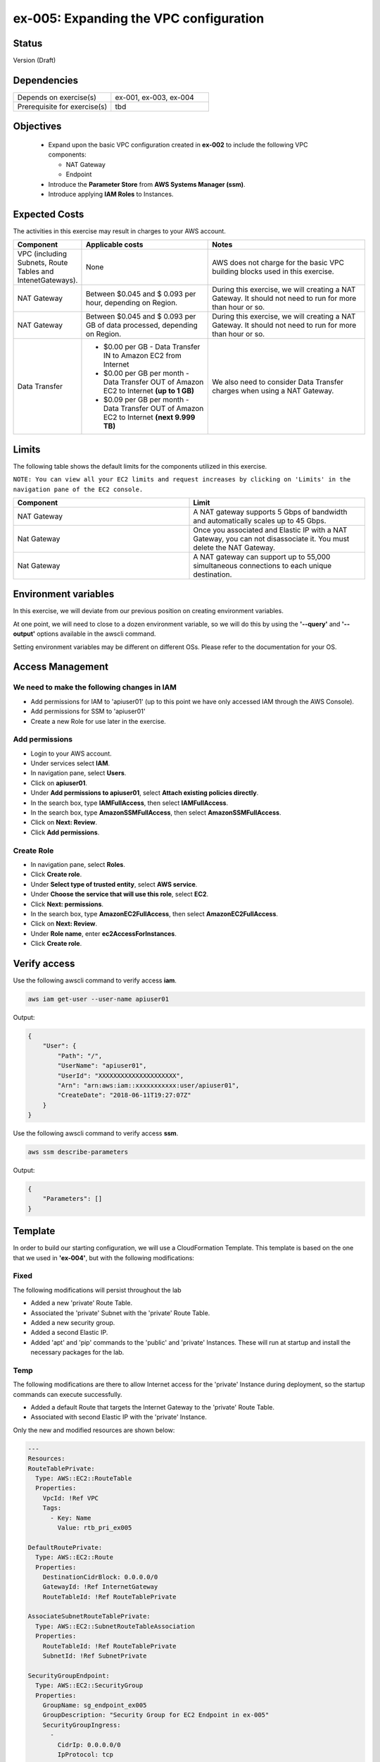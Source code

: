 ex-005: Expanding the VPC configuration
=======================================

Status
------
Version (Draft)

Dependencies
------------
.. list-table::
   :widths: 25, 25
   :header-rows: 0

   * - Depends on exercise(s)
     - ex-001, ex-003, ex-004
   * - Prerequisite for exercise(s)
     - tbd

Objectives
----------

    - Expand upon the basic VPC configuration created in **ex-002** to include the following VPC components:
      
      + NAT Gateway
      + Endpoint
    
    - Introduce the **Parameter Store** from **AWS Systems Manager (ssm)**.
    - Introduce applying **IAM Roles** to Instances.
   

Expected Costs
--------------
The activities in this exercise may result in charges to your AWS account.

.. list-table::
   :widths: 20, 40, 50
   :header-rows: 0

   * - **Component**
     - **Applicable costs**
     - **Notes**
   * - VPC (including Subnets, Route Tables and IntenetGateways).
     - None
     - AWS does not charge for the basic VPC building blocks used in this exercise.
   * - NAT Gateway
     - Between $0.045 and $ 0.093 per hour, depending on Region.
     - During this exercise, we will creating a NAT Gateway. It should not need to run for more than hour or so.
   * - NAT Gateway
     - Between $0.045 and $ 0.093 per GB of data processed, depending on Region.
     - During this exercise, we will creating a NAT Gateway. It should not need to run for more than hour or so.
   * - Data Transfer
     -
        + $0.00 per GB - Data Transfer IN to Amazon EC2 from Internet
        + $0.00 per GB per month - Data Transfer OUT of Amazon EC2 to Internet **(up to 1 GB)**
        + $0.09 per GB per month - Data Transfer OUT of Amazon EC2 to Internet **(next 9.999 TB)**
     - We also need to consider Data Transfer charges when using a NAT Gateway.

Limits
------
The following table shows the default limits for the components utilized in this exercise.

``NOTE: You can view all your EC2 limits and request increases by clicking on 'Limits' in the navigation pane of the EC2 console.``

.. list-table::
   :widths: 25, 25
   :header-rows: 0

   * - **Component**
     - **Limit**
   * - NAT Gateway
     - A NAT gateway supports 5 Gbps of bandwidth and automatically scales up to 45 Gbps.
   * - Nat Gateway
     - Once you associated and Elastic IP with a NAT Gateway, you can not disassociate it. You must delete the NAT Gateway.
   * - Nat Gateway
     - A NAT gateway can support up to 55,000 simultaneous connections to each unique destination.

Environment variables
---------------------
In this exercise, we will deviate from our previous position on creating environment variables.

At one point, we will need to close to a dozen environment variable, so we will do this by using the **'--query'** and **'--output'** options available in the awscli command.

Setting environment variables may be different on different OSs. Please refer to the documentation for your OS.

Access Management
-----------------
We need to make the following changes in IAM
~~~~~~~~~~~~~~~~~~~~~~~~~~~~~~~~~~~~~~~~~~~~
- Add permissions for IAM to 'apiuser01' (up to this point we have only accessed IAM through the AWS Console).
- Add permissions for SSM to 'apiuser01'
- Create a new Role for use later in the exercise.  

Add permissions
~~~~~~~~~~~~~~~
- Login to your AWS account.
- Under services select **IAM**.
- In navigation pane, select **Users**.
- Click on **apiuser01**.
- Under **Add permissions to apiuser01**, select **Attach existing policies directly**.
- In the search box, type **IAMFullAccess**, then select **IAMFullAccess**.
- In the search box, type **AmazonSSMFullAccess**, then select **AmazonSSMFullAccess**.
- Click on **Next: Review**.
- Click **Add permissions**.

Create Role
~~~~~~~~~~~
- In navigation pane, select **Roles**.
- Click **Create role**.
- Under **Select type of trusted entity**, select **AWS service**.
- Under **Choose the service that will use this role**, select **EC2**.
- Click **Next: permissions**.
- In the search box, type **AmazonEC2FullAccess**, then select **AmazonEC2FullAccess**.
- Click on **Next: Review**.
- Under **Role name**, enter **ec2AccessForInstances**.
- Click **Create role**.

Verify access
-------------
Use the following awscli command to verify access **iam**.

.. code-block::

    aws iam get-user --user-name apiuser01

Output:

.. code-block::

    {
        "User": {
            "Path": "/",
            "UserName": "apiuser01",
            "UserId": "XXXXXXXXXXXXXXXXXXXXX",
            "Arn": "arn:aws:iam::xxxxxxxxxxx:user/apiuser01",
            "CreateDate": "2018-06-11T19:27:07Z"
        }
    }

Use the following awscli command to verify access **ssm**.

.. code-block::

    aws ssm describe-parameters

Output:

.. code-block::

    {
        "Parameters": []
    }


Template
--------
In order to build our starting configuration, we will use a CloudFormation Template. This template is based on the one that we used in **'ex-004'**, but with the following modifications:

Fixed
~~~~~
The following modifications will persist throughout the lab

- Added a new 'private' Route Table.
- Associated the 'private' Subnet with the 'private' Route Table.
- Added a new security group.
- Added a second Elastic IP.
- Added 'apt' and 'pip' commands to the 'public' and 'private' Instances. These will run at startup and install the necessary packages for the lab.

Temp
~~~~
The following modifications are there to allow Internet access for the 'private' Instance during deployment, so the startup commands can execute successfully.

- Added a default Route that targets the Internet Gateway to the 'private' Route Table.
- Associated with second Elastic IP with the 'private' Instance.

Only the new and modified resources are shown below:

.. code-block::

    ---
    Resources:
    RouteTablePrivate:
      Type: AWS::EC2::RouteTable
      Properties: 
        VpcId: !Ref VPC
        Tags:
          - Key: Name
            Value: rtb_pri_ex005

    DefaultRoutePrivate:
      Type: AWS::EC2::Route
      Properties: 
        DestinationCidrBlock: 0.0.0.0/0
        GatewayId: !Ref InternetGateway
        RouteTableId: !Ref RouteTablePrivate

    AssociateSubnetRouteTablePrivate:
      Type: AWS::EC2::SubnetRouteTableAssociation
      Properties: 
        RouteTableId: !Ref RouteTablePrivate
        SubnetId: !Ref SubnetPrivate

    SecurityGroupEndpoint:
      Type: AWS::EC2::SecurityGroup
      Properties: 
        GroupName: sg_endpoint_ex005
        GroupDescription: "Security Group for EC2 Endpoint in ex-005"
        SecurityGroupIngress:
          - 
            CidrIp: 0.0.0.0/0
            IpProtocol: tcp
            FromPort: 80
            ToPort: 80
          - 
            CidrIp: 0.0.0.0/0
            IpProtocol: tcp
            FromPort: 443
            ToPort: 443
        VpcId: !Ref VPC

    PublicInstance:
      Type: AWS::EC2::Instance
      Properties: 
        ImageId: !FindInMap [RegionMap, !Ref "AWS::Region", 64]
        InstanceType: t2.micro
        KeyName: acpkey1
        SecurityGroupIds: 
          - !Ref SecurityGroupInstances
        SubnetId: !Ref SubnetPublic
        Tags: 
          - Key: Name
            Value: i_pub_ex005
        UserData:
          "Fn::Base64":
              "Fn::Join": [
                  "\n",
                  [
                      "#!/bin/bash",
                      "sudo apt-get update",
                      "sudo apt-get dist-upgrade -y",
                      "sudo apt-get install python3-pip -y",
                      "pip3 install awscli"
                  ]
              ]

    PrivateInstance:
      Type: AWS::EC2::Instance
      Properties: 
        ImageId: !FindInMap [RegionMap, !Ref "AWS::Region", 64]
        InstanceType: t2.micro
        KeyName: acpkey1
        SecurityGroupIds: 
          - !Ref SecurityGroupInstances
        SubnetId: !Ref SubnetPrivate
        Tags: 
          - Key: Name
            Value: i_pri_ex005
        UserData:
          "Fn::Base64":
              "Fn::Join": [
                  "\n",
                  [
                      "#!/bin/bash",
                      "sudo apt-get update",
                      "sudo apt-get dist-upgrade -y",
                      "sudo apt-get install python3-pip -y",
                      "pip3 install awscli"
                  ]
              ]

    FloatingIpAddressNatGateway:
      Type: "AWS::EC2::EIP"
      Properties:
        InstanceId: !Ref PrivateInstance
        Domain: vpc

Create Stack
------------
Use the following awscli command to create a new **'Stack'** based on the template.

.. code-block::

    aws cloudformation create-stack --stack-name ex-005 --template-body file://./templates/ex-005_template.yaml

Output:

.. code-block::

    {
        "StackId": "arn:aws:cloudformation:us-east-1:xxxxxxxxxxxx:stack/ex-005/xxxxxxxx-xxxx-xxxx-xxxx-xxxxxxxxxxxx"
    }

Check the status
----------------
Use the following awscli command to check the **'StackStatus'**.

Rerun this command until **'StackStatus'** is **'CREATE_COMPLETE'**.

.. code-block::

    aws cloudformation describe-stacks --stack-name ex-005

Output:

.. code-block::

    {
        "Stacks": [
            {
                "StackId": "arn:aws:cloudformation:us-east-1:xxxxxxxxxxxx:stack/ex-005/xxxxxxxx-xxxx-xxxx-xxxx-xxxxxxxxxxxx",
                "StackName": "ex-005",
                "CreationTime": "2018-06-19T19:56:35.434Z",
                "RollbackConfiguration": {},
                "StackStatus": "CREATE_IN_PROGRESS",
                "DisableRollback": false,
                "NotificationARNs": [],
                "Tags": [],
                "EnableTerminationProtection": false
            }
        ]
    }

Review the Stack details
------------------------
Use the following awscli command to display the **'LogicalResourceId'** and **'PhysicalResourceId'** for all the components in the **Stack**

Notice the format of this portion of the query string **'{"Logical Resource Id": LogicalResourceId,"Physical Resource Id": PhysicalResourceId}'**, it adds a header for each column.** 

.. code-block::

    aws cloudformation describe-stack-resources --stack-name ex-005 --output table --query 'StackResources[*].{"Logical Resource Id": LogicalResourceId,"Physical Resource Id": PhysicalResourceId}'

Output:

.. code-block::

    --------------------------------------------------------------------
    |                      DescribeStackResources                      |
    +-----------------------------------+------------------------------+
    |         LogicalResourceId         |     PhysicalResourceId       |
    +-----------------------------------+------------------------------+
    |  AssociateSubnetRouteTablePrivate |  rtbassoc-0106fa7c9f1abd965  |
    |  AssociateSubnetRouteTablePublic  |  rtbassoc-0b406bcb247f9d641  |
    |  AttachInternetGateway            |  ex-00-Attac-K9G3ZXRKN5ZE    |
    |  DefaultRoutePrivate              |  ex-00-Defau-B578935VCXYD    |
    |  DefaultRoutePublic               |  ex-00-Defau-1QAKJG0HP59MA   |
    |  FloatingIpAddressInstance        |  34.224.220.137              |
    |  FloatingIpAddressNatGateway      |  18.233.24.103               |
    |  InternetGateway                  |  igw-050e6dd37ff7cab4e       |
    |  PrivateInstance                  |  i-0270d65b5b52f1c63         |
    |  PublicInstance                   |  i-0920a6d31f2ea8428         |
    |  RouteTablePrivate                |  rtb-00a7da1fa9b8139a4       |
    |  RouteTablePublic                 |  rtb-083e35f3b5c55d410       |
    |  SecurityGroupEndpoint            |  sg-02379d0fa460257f3        |
    |  SecurityGroupInstances           |  sg-012618d749b795de4        |
    |  SubnetPrivate                    |  subnet-0e33e2be84bb50100    |
    |  SubnetPublic                     |  subnet-0043183c98708190c    |
    |  VPC                              |  vpc-001c2fbb0b53fe607       |
    +-----------------------------------+------------------------------+

Environment variables
~~~~~~~~~~~~~~~~~~~~~
Run the following commands.

.. code-block::

    export EX005_IP_PUBLIC=$(aws cloudformation describe-stack-resources --stack-name ex-005 --output text --query 'StackResources[?LogicalResourceId==`FloatingIpAddressInstance`].PhysicalResourceId')

    export EX005_IP_NAT=$(aws cloudformation describe-stack-resources --stack-name ex-005 --output text --query 'StackResources[?LogicalResourceId==`FloatingIpAddressNatGateway`].PhysicalResourceId')

    export EX005_INST_PRIV=$(aws cloudformation describe-stack-resources --stack-name ex-005 --output text --query 'StackResources[?LogicalResourceId==`PrivateInstance`].PhysicalResourceId')

    export EX005_RTB_PRIV=$(aws cloudformation describe-stack-resources --stack-name ex-005 --output text --query 'StackResources[?LogicalResourceId==`RouteTablePrivate`].PhysicalResourceId')

    export EX005_SG_ENDPOINT=$(aws cloudformation describe-stack-resources --stack-name ex-005 --output text --query 'StackResources[?LogicalResourceId==`SecurityGroupEndpoint`].PhysicalResourceId')

    export EX005_SUBNET_PUB=$(aws cloudformation describe-stack-resources --stack-name ex-005 --output text --query 'StackResources[?LogicalResourceId==`SubnetPublic`].PhysicalResourceId')

    export EX005_SUBNET_PRIV=$(aws cloudformation describe-stack-resources --stack-name ex-005 --output text --query 'StackResources[?LogicalResourceId==`SubnetPrivate`].PhysicalResourceId')

    export EX005_VPC=$(aws cloudformation describe-stack-resources --stack-name ex-005 --output text --query 'StackResources[?LogicalResourceId==`VPC`].PhysicalResourceId')

Sanity check
~~~~~~~~~~~~

.. code-block::
    
    echo $EX005_IP_PUBLIC
    echo $EX005_IP_NAT
    echo $EX005_INST_PRIV
    echo $EX005_RTB_PRIV
    echo $EX005_SG_ENDPOINT
    echo $EX005_SUBNET_PUB
    echo $EX005_SUBNET_PRIV
    echo $EX005_VPC

Verify package installation
---------------------------

Instance ('public')
~~~~~~~~~~~~~~~~~~~
Run the following command to connect the 'public' Instance. 

.. code-block::

    ssh -i acpkey1.pem -o ConnectTimeout=5 ubuntu@$EX005_IP_PUBLIC

Run the following command to verify that 'awscli' is installed (version should be 1.15.xx or greater).

.. code-block::

    aws --version

    Type 'exit' to exit the ssh session.

Instance ('private')
~~~~~~~~~~~~~~~~~~~
Run the following command to connect the 'private' Instance. 

.. code-block::

    ssh -i acpkey1.pem -o ConnectTimeout=5 ubuntu@$EX005_IP_NAT

Run the following command to verify that 'awscli' is installed (version should be 1.15.xx or greater).

.. code-block::

    aws --version

    Type 'exit' to exit the ssh session.

Disassociate Elastic IP
-----------------------
Now that you have verified that awscli is installed on both Instances, use the following awscli command to disassociate the Elastic IP from the 'private' Instance.

.. code-block::

    aws ec2 disassociate-address --public-ip $EX005_IP_NAT

Delete Route
------------
Now that you have verified that awscli is installed on both Instances, use the following awscli command to delete the default Route in the 'private' Route Table.

.. code-block::

    aws ec2 delete-route --destination-cidr-block 0.0.0.0/0 --route-table-id $EX005_RTB_PRIV

Collect the Elastic IP details
------------------------------
Use the following awscli command to show the **'AllocationId'** for both Elastic IP addresses.

.. code-block::
    
    aws ec2 describe-addresses --public-ips "$EX005_IP_PUBLIC" "$EX005_IP_NAT"

Output:

.. code-block::

    {
        "Addresses": [
            {
                "InstanceId": "i-0f7330c25b6d0f104",
                "PublicIp": "34.206.65.237",
                "AllocationId": "eipalloc-0b7d64f6df9f80f3f",
                "AssociationId": "eipassoc-0f0f10754fe61a7e8",
                "Domain": "vpc",
                "NetworkInterfaceId": "eni-01ef6e3f2adf74ca9",
                "NetworkInterfaceOwnerId": "926075045128",
                "PrivateIpAddress": "10.0.0.19"
            },
            {
                "InstanceId": "i-0aaeed60c8b12d28e",
                "PublicIp": "52.3.43.107",
                "AllocationId": "eipalloc-086c8e2ad16d6d0dc",
                "AssociationId": "eipassoc-024bf10e595476ff3",
                "Domain": "vpc",
                "NetworkInterfaceId": "eni-0fff02db0513e638f",
                "NetworkInterfaceOwnerId": "926075045128",
                "PrivateIpAddress": "10.0.1.17"
            }
        ]
    }

Environment variable
~~~~~~~~~~~~~~~~~~~~
Here we are going to break our rule about manually creating environment variables to prevent confusion.

.. code-block::

    export EX005_EIP_PUB_ALLOC=$(aws ec2 describe-addresses --public-ips $EX005_IP_PUBLIC --output text --query Addresses[*].AllocationId)

    export EX005_EIP_NAT_ALLOC=$(aws ec2 describe-addresses --public-ips $EX005_IP_NAT --output text --query Addresses[*].AllocationId)

    echo $EX005_EIP_PUB_ALLOC $EX005_EIP_NAT_ALLOC

Create NAT Gateway
------------------
Use the following awscli command to create the **'NAT Gateway'**.

``Notice the use of '--client-token', this makes the operation idempotent. Rerun this command until 'State' is 'available'.``

.. code-block::

    aws ec2 create-nat-gateway --allocation-id $EX005_EIP_NAT_ALLOC --subnet-id $EX005_SUBNET_PUB --client-token ex005_001

Output:

.. code-block::

    {
        "ClientToken": "ex005_001",
        "NatGateway": {
            "CreateTime": "2018-06-20T16:54:05.000Z",
            "NatGatewayAddresses": [
                {
                    "AllocationId": "eipalloc-xxxxxxxxxxxxxxxxx"
                }
            ],
            "NatGatewayId": "nat-xxxxxxxxxxxxxxxxx",
            "State": "pending",
            "SubnetId": "subnet-xxxxxxxxxxxxxxxxx",
            "VpcId": "vpc-xxxxxxxxxxxxxxxxx"
        }
    }

Environment variable
~~~~~~~~~~~~~~~~~~~~

.. code-block::

    export EX005_NAT_GATEWAY=<NatGatewayId>

Parameter Store
---------------
Here we are going to use the **'Parameter Store'**, which is part of the **'AWS Systems Manager'** to store the 'private' IP of the 'private' Instance.
This will be useful, because the Parameter Store is available to use anywhere we have the 'awscli' and access to 'ssm'.

Use the following awscli command to collect and store the 'private' IP address of the 'private' Instance.

.. code-block::

    aws ssm put-parameter --name Ex005-PrivateIP --type String --value $(aws ec2 describe-instances --instance-ids $EX005_INST_PRIV --output text --query Reservations[*].Instances[*].NetworkInterfaces[*].PrivateIpAddress)

Output:

.. code-block::
    
    {
        "Version": 1
    }

Connect to public Instance
--------------------------
Use the following commands to:
    
    - Copy of the 'acpkey1.pem' to the 'public' Instance
    - Connect to the 'public' Instance

.. code-block::

    scp -i acpkey1.pem acpkey1.pem ubuntu@$EX005_IP_PUBLIC:/home/ubuntu
    ssh -i acpkey1.pem -o ConnectTimeout=5 ubuntu@$EX005_IP_PUBLIC

    Do NOT exit.

Configure awscli
----------------
You are connected to the 'public' Instance.

.. code-block::
    aws ssm get-parameter --name Ex005-PrivateIP --region <YourRegion>

Output:

.. code-block::

    Unable to locate credentials. You can configure credentials by running "aws configure".

We won't configure credentials on the Instances, instead will will create a role in IAM and add that role to both Instances. 





You must specify a region. You can also configure your region by running "aws configure".



Connect to private Instance
---------------------------
You should still be connected to the 'public' Instance.

Use the following command to connect to the 'private' Instance.

.. code-block::

    ssh -i acpkey1.pem -o ConnectTimeout=5 ubuntu@<ip-addr-private-instance>

    Do NOT exit.

Test outbound connectivity
--------------------------
Use the following command to test outbound connectivity from the 'private' Instance.

``Expected results: 'apt update' should fail.``

.. code-block::

    sudo apt update

    Type 'cntrl-c' to kill 'apt'

    Type 'exit' twice to disconnect from both Instances.

Even though we created a NAT Gateway, we also need created a default route that targets the NAT Gateway in the 'private' Route Table.


Add a Route
-----------
Use the following awscli command to add a Route to the 'private' Route Table.

.. code-block::

    aws ec2 create-route --destination-cidr-block 0.0.0.0/0 --nat-gateway-id $EX005_NAT_GATEWAY --route-table-id $EX005_RTB_PRIV

    {
        "Return": true
    }

Connect to public Instance
--------------------------
Use the following command to reconnect to the 'public' Instance

.. code-block::

    ssh -i acpkey1.pem -o ConnectTimeout=5 ubuntu@$EX005_IP_PUBLIC

    Do NOT exit.

Connect to private Instance
---------------------------
You should still be connected to the 'public' Instance.

Use the following command to reconnect to the 'private' Instance.

.. code-block::

    ssh -i acpkey1.pem -o ConnectTimeout=5 ubuntu@<ip-addr-private-instance>

    Do NOT exit.

Test outbound connectivity
--------------------------
Use the following command to test outbound connectivity from the 'private' Instance.

``Expected results: 'apt update' should now succeed.``

.. code-block::

    sudo apt update

    Do NOT exit.


Install 'awscli'
----------------
Use the following command to test outbound connectivity from the 'private' Instance.

``Expected results: 'apt update' should now succeed.``

.. code-block::

    sudo apt install awscli

    Do NOT exit.


aws configure

AWS Access Key ID [None]:
AWS Secret Access Key [None]:
Default region name [None]: us-east-1
Default output format [None]: json


aws ec2 describe-regions
Unable to locate credentials. You can configure credentials by running "aws configure".


    Type 'exit' twice to disconnect from both Instances.

sudo apt install python3-pip


aws ec2 associate-iam-instance-profile --instance-id $EX005_INST_PRIV --iam-instance-profile Name=EC2ForInstances

{
    "IamInstanceProfileAssociation": {
        "AssociationId": "iip-assoc-033488be77d6a4ef1",
        "InstanceId": "i-010507233a97824fc",
        "IamInstanceProfile": {
            "Arn": "arn:aws:iam::926075045128:instance-profile/EC2ForInstances",
            "Id": "AIPAIP7IETIKUVOSU3PJK"
        },
        "State": "associating"
    }
}


aws ec2 describe-iam-instance-profile-associations
{
    "IamInstanceProfileAssociations": [
        {
            "AssociationId": "iip-assoc-033488be77d6a4ef1",
            "InstanceId": "i-010507233a97824fc",
            "IamInstanceProfile": {
                "Arn": "arn:aws:iam::926075045128:instance-profile/EC2ForInstances",
                "Id": "AIPAIP7IETIKUVOSU3PJK"
            },
            "State": "associated"
        }
    ]
}


aws ec2 describe-regions
{
    "Regions": [
        {
            "RegionName": "ap-south-1",
            "Endpoint": "ec2.ap-south-1.amazonaws.com"
        },
        {
            "RegionName": "eu-west-3",
            "Endpoint": "ec2.eu-west-3.amazonaws.com"
        },
        {
            "RegionName": "eu-west-2",
            "Endpoint": "ec2.eu-west-2.amazonaws.com"
        },
        {
            "RegionName": "eu-west-1",
            "Endpoint": "ec2.eu-west-1.amazonaws.com"
        },
        {
            "RegionName": "ap-northeast-2",
            "Endpoint": "ec2.ap-northeast-2.amazonaws.com"
        },
        {
            "RegionName": "ap-northeast-1",
            "Endpoint": "ec2.ap-northeast-1.amazonaws.com"
        },
        {
            "RegionName": "sa-east-1",
            "Endpoint": "ec2.sa-east-1.amazonaws.com"
        },
        {
            "RegionName": "ca-central-1",
            "Endpoint": "ec2.ca-central-1.amazonaws.com"
        },
        {
            "RegionName": "ap-southeast-1",
            "Endpoint": "ec2.ap-southeast-1.amazonaws.com"
        },
        {
            "RegionName": "ap-southeast-2",
            "Endpoint": "ec2.ap-southeast-2.amazonaws.com"
        },
        {
            "RegionName": "eu-central-1",
            "Endpoint": "ec2.eu-central-1.amazonaws.com"
        },
        {
            "RegionName": "us-east-1",
            "Endpoint": "ec2.us-east-1.amazonaws.com"
        },
        {
            "RegionName": "us-east-2",
            "Endpoint": "ec2.us-east-2.amazonaws.com"
        },
        {
            "RegionName": "us-west-1",
            "Endpoint": "ec2.us-west-1.amazonaws.com"
        },
        {
            "RegionName": "us-west-2",
            "Endpoint": "ec2.us-west-2.amazonaws.com"
        }
    ]
}


aws ec2 delete-nat-gateway --nat-gateway-id $EX005_NAT_GATEWAY

{
    "NatGatewayId": "nat-0bd8ea5771f6626c3"
}


aws ec2 describe-nat-gateways

{
    "NatGateways": [
        {
            "CreateTime": "2018-06-20T16:54:05.000Z",
            "DeleteTime": "2018-06-20T19:00:40.000Z",
            "NatGatewayAddresses": [
                {
                    "AllocationId": "eipalloc-0e7a961dab989f4b8",
                    "NetworkInterfaceId": "eni-06204113",
                    "PrivateIp": "10.0.1.95",
                    "PublicIp": "18.233.207.198"
                }
            ],
            "NatGatewayId": "nat-0bd8ea5771f6626c3",
            "State": "deleted",
            "SubnetId": "subnet-0a63cccd8930927cf",
            "VpcId": "vpc-09ca97dcc166ba6c1"
        }
    ]
}

aws ec2 describe-route-tables --route-table-ids $EX005_RTB_PRIV --query RouteTables[*].Routes

[
    [
        {
            "DestinationCidrBlock": "10.0.0.0/16",
            "GatewayId": "local",
            "Origin": "CreateRouteTable",
            "State": "active"
        },
        {
            "DestinationCidrBlock": "0.0.0.0/0",
            "NatGatewayId": "nat-0bd8ea5771f6626c3",
            "Origin": "CreateRoute",
            "State": "blackhole"
        }
    ]
]



aws ec2 delete-route --destination-cidr-block 0.0.0.0/0 --route-table-id $EX005_RTB_PRIV


aws ec2 describe-route-tables --route-table-ids $EX005_RTB_PRIV --query RouteTables[*].Routes
[
    [
        {
            "DestinationCidrBlock": "10.0.0.0/16",
            "GatewayId": "local",
            "Origin": "CreateRouteTable",
            "State": "active"
        }
    ]
]


aws ec2 describe-regions

cntrl-z to kill


aws ec2 describe-vpc-endpoint-services --query ServiceNames

[
    "com.amazonaws.us-east-1.codebuild",
    "com.amazonaws.us-east-1.codebuild-fips",
    "com.amazonaws.us-east-1.dynamodb",
    "com.amazonaws.us-east-1.ec2",
    "com.amazonaws.us-east-1.ec2messages",
    "com.amazonaws.us-east-1.elasticloadbalancing",
    "com.amazonaws.us-east-1.execute-api",
    "com.amazonaws.us-east-1.kinesis-streams",
    "com.amazonaws.us-east-1.kms",
    "com.amazonaws.us-east-1.logs",
    "com.amazonaws.us-east-1.s3",
    "com.amazonaws.us-east-1.servicecatalog",
    "com.amazonaws.us-east-1.sns",
    "com.amazonaws.us-east-1.ssm"
]

aws ec2 describe-vpc-endpoint-services --service-names com.amazonaws.us-east-1.ec2

{
    "ServiceNames": [
        "com.amazonaws.us-east-1.ec2"
    ],
    "ServiceDetails": [
        {
            "ServiceName": "com.amazonaws.us-east-1.ec2",
            "ServiceType": [
                {
                    "ServiceType": "Interface"
                }
            ],
            "AvailabilityZones": [
                "us-east-1a",
                "us-east-1b",
                "us-east-1c",
                "us-east-1d",
                "us-east-1e",
                "us-east-1f"
            ],
            "Owner": "amazon",
            "BaseEndpointDnsNames": [
                "ec2.us-east-1.vpce.amazonaws.com"
            ],
            "PrivateDnsName": "ec2.us-east-1.amazonaws.com",
            "VpcEndpointPolicySupported": false,
            "AcceptanceRequired": false
        }
    ]
}





aws ec2 create-vpc-endpoint --vpc-endpoint-type Interface --vpc-id $EX005_VPC --service-name com.amazonaws.us-east-1.ec2 --subnet-ids $EX005_PRIV_SUBNET --no-private-dns-enabled --client-token ex005_002

{
    "VpcEndpoint": {
        "VpcEndpointId": "vpce-00c85c41acae918a4",
        "VpcEndpointType": "Interface",
        "VpcId": "vpc-09ca97dcc166ba6c1",
        "ServiceName": "com.amazonaws.us-east-1.ec2",
        "State": "pending",
        "PolicyDocument": "{\n  \"Statement\": [\n    {\n      \"Action\": \"*\", \n      \"Effect\": \"Allow\", \n      \"Principal\": \"*\", \n      \"Resource\": \"*\"\n    }\n  ]\n}",
        "RouteTableIds": [],
        "SubnetIds": [
            "subnet-05302080bc4e3c993"
        ],
        "Groups": [
            {
                "GroupId": "sg-097e6344b484220d2",
                "GroupName": "default"
            }
        ],
        "PrivateDnsEnabled": false,
        "NetworkInterfaceIds": [
            "eni-08c9cee27844d3a4b"
        ],
        "DnsEntries": [
            {
                "DnsName": "vpce-00c85c41acae918a4-p8mkeogq.ec2.us-east-1.vpce.amazonaws.com",
                "HostedZoneId": "Z7HUB22UULQXV"
            },
            {
                "DnsName": "vpce-00c85c41acae918a4-p8mkeogq-us-east-1f.ec2.us-east-1.vpce.amazonaws.com",
                "HostedZoneId": "Z7HUB22UULQXV"
            }
        ],
        "CreationTimestamp": "2018-06-20T19:36:06.547Z"
    }
} 




[--security-group-ids <value>]

[--private-dns-enabled | --no-private-dns-enabled]
[--cli-input-json <value>]
[--generate-cli-skeleton <value>]

export EX005_VPC_ENDPOINT=<VpcEndpointId>


aws ec2 delete-vpc-endpoints --vpc-endpoint-ids $EX005_VPC_ENDPOINT

{
    "Unsuccessful": []
}




Summary
-------
- We created a VPC.
- We created a second Route Table and Tagged it 'public'
- We created an Internet Gateway.
- We attached the Internet Gateway to the VPC.
- We created a Default Route that targeted the Internet Gateway in the 'public' Route Table.
- We created two Subnets and Tagged them 'public' and 'private', respectively.
- We associated the 'public' Subnet with the 'public' Route Table.

Next steps
----------
To be added

